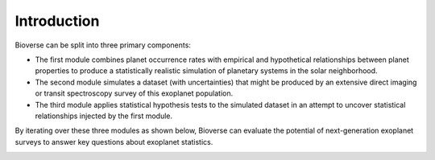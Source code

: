 ################
Introduction
################

Bioverse can be split into three primary components:

- The first module combines planet occurrence rates with empirical and hypothetical relationships between planet properties to produce a statistically realistic simulation of planetary systems in the solar neighborhood.

- The second module simulates a dataset (with uncertainties) that might be produced by an extensive direct imaging or transit spectroscopy survey of this exoplanet population.

- The third module applies statistical hypothesis tests to the simulated dataset in an attempt to uncover statistical relationships injected by the first module.

By iterating over these three modules as shown below, Bioverse can evaluate the potential of next-generation exoplanet surveys to answer key questions about exoplanet statistics.

.. image:: images/flowchart.png
